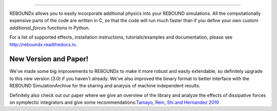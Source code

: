 .. image:: http://img.shields.io/badge/REBOUNDx-v2.20.0-green.svg?style=flat
    :target: http://reboundx.readthedocs.org
.. image:: https://badge.fury.io/py/reboundx.svg
    :target: https://badge.fury.io/py/reboundx
.. image:: https://travis-ci.org/dtamayo/reboundx.svg?branch=master
    :target: https://travis-ci.org/dtamayo/reboundx
.. image:: https://coveralls.io/repos/dtamayo/reboundx/badge.svg?branch=master&service=github 
    :target: https://coveralls.io/github/dtamayo/reboundx?branch=master
.. image:: http://img.shields.io/badge/license-GPL-green.svg?style=flat 
    :target: https://github.com/dtamayo/reboundx/blob/master/LICENSE
.. image:: https://readthedocs.org/projects/pip/badge/?version=latest
    :target: http://reboundx.readthedocs.org/
.. image:: https://img.shields.io/badge/launch-binder-ff69b4.svg?style=flat
    :target: http://mybinder.org/repo/dtamayo/reboundx

 Welcome to REBOUNDx (eXtras)
====================================

REBOUNDx allows you to easily incorporate additional physics into your REBOUND simulations.
All the computationally expensive parts of the code are written in C, so that the code will run much faster than if you define your own custom `additional_forces` functions in Python.

For a list of supported effects, installation instructions, tutorials/examples and documentation, please see http://reboundx.readthedocs.io.

.. image:: https://github.com/dtamayo/dtamayo.github.io/blob/master/pix/reboundx.png

New Version and Paper!
======================

We've made some big improvements to REBOUNDx to make it more robust and easily extendable, so definitely upgrade to this new version (3.0) if you haven't already.
We've also improved the binary format to better interface with the REBOUND SimulationArchive for the sharing and analysis of machine independent results.

Definitely also check out our paper where we give an overview of the library and analyze the effects of dissipative forces on symplectic integrators and give some recommendations:`Tamayo, Rein, Shi and Hernandez 2019 <https://github.com/dtamayo/reboundx>`_

